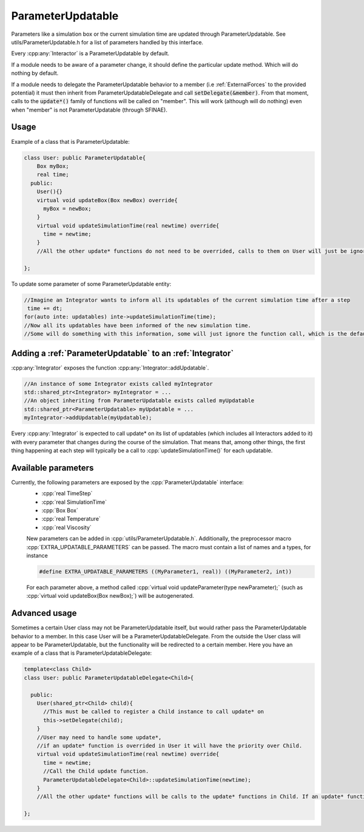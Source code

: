 ParameterUpdatable
===================

.. cpp:class:: ParameterUpdatable

	  A parameter communication interface, anything that inherits from ParameterUpdatable can be called through a series of update* methods to communicate a parameter change. Parameters related with the particles' data are communicated using :cpp:class:`ParticleData` (like number of particles).  


Parameters like a simulation box or the current simulation time are updated through ParameterUpdatable. See utils/ParameterUpdatable.h for a list of parameters handled by this interface.   

Every :cpp:any:`Interactor` is a ParameterUpdatable by default.  

If a module needs to be aware of a parameter change, it should define the particular update method. Which will do nothing by default.  

If a module needs to delegate the ParameterUpdatable behavior to a member (i.e :ref:`ExternalForces` to the provided potential) it must then inherit from ParameterUpdatableDelegate and call :code:`setDelegate(&member)`. From that moment, calls to the :code:`update*()` family of functions will be called on "member".  
This will work (although will do nothing) even when "member" is not ParameterUpdatable (through SFINAE).   



   


Usage
---------

Example of a class that is ParameterUpdatable:  

.. code:: cpp
	  
  class User: public ParameterUpdatable{
      Box myBox;
      real time;
    public:
      User(){}
      virtual void updateBox(Box newBox) override{
        myBox = newBox;
      }
      virtual void updateSimulationTime(real newtime) override{
        time = newtime;
      }
      //All the other update* functions do not need to be overrided, calls to them on User will just be ignored.
  
  };

To update some parameter of some ParameterUpdatable entity:  

.. code:: cpp
	  
 //Imagine an Integrator wants to inform all its updatables of the current simulation time after a step
  time += dt;
 for(auto inte: updatables) inte->updateSimulationTime(time); 
 //Now all its updatables have been informed of the new simulation time.
 //Some will do something with this information, some will just ignore the function call, which is the default behavior. 



Adding a :ref:`ParameterUpdatable` to an :ref:`Integrator`
------------------------------------------------------------

:cpp:any:`Integrator` exposes the function :cpp:any:`Integrator::addUpdatable`. 

.. code:: cpp

   //An instance of some Integrator exists called myIntegrator
   std::shared_ptr<Integrator> myIntegrator = ...
   //An object inheriting from ParameterUpdatable exists called myUpdatable
   std::shared_ptr<ParameterUpdatable> myUpdatable = ...
   myIntegrator->addUpdatable(myUpdatable);
   
   
 
Every :cpp:any:`Integrator` is expected to call update* on its list of updatables (which includes all Interactors added to it) with every parameter that changes during the course of the simulation. That means that, among other things, the first thing happening at each step will typically be a call to :cpp:`updateSimulationTime()` for each updatable.   


Available parameters
---------------------

Currently, the following parameters are exposed by the :cpp:`ParameterUpdatable` interface:
 * :cpp:`real TimeStep`
 * :cpp:`real SimulationTime`
 * :cpp:`Box Box`
 * :cpp:`real Temperature`
 * :cpp:`real Viscosity`

 New parameters can be added in :cpp:`utils/ParameterUpdatable.h`. Additionally, the preprocessor macro :cpp:`EXTRA_UPDATABLE_PARAMETERS` can be passed.
 The macro must contain a list of names and a types, for instance

 .. code:: cpp

    #define EXTRA_UPDATABLE_PARAMETERS ((MyParameter1, real)) ((MyParameter2, int))

 For each parameter above, a method called :cpp:`virtual void updateParameter(type newParameter);` (such as :cpp:`virtual void updateBox(Box newBox);`) will be autogenerated.
    
 

Advanced usage
----------------

Sometimes a certain User class may not be ParameterUpdatable itself, but would rather pass the ParameterUpdatable behavior to a member. In this case User will be a ParameterUpdatableDelegate. From the outside the User class will appear to be ParameterUpdatable, but the functionality will be redirected to a certain member.   
Here you have an example of a class that is ParameterUpdatableDelegate:   

.. code:: cpp
	  
  template<class Child>
  class User: public ParameterUpdatableDelegate<Child>{
      
    public:
      User(shared_ptr<Child> child){
        //This must be called to register a Child instance to call update* on
        this->setDelegate(child);
      }
      //User may need to handle some update*, 
      //if an update* function is overrided in User it will have the priority over Child.
      virtual void updateSimulationTime(real newtime) override{
        time = newtime;
        //Call the Child update function.
        ParameterUpdatableDelegate<Child>::updateSimulationTime(newtime);
      }
      //All the other update* functions will be calls to the update* functions in Child. If an update* function is not present here nor in Child, the call will be ignored.
  
  };
  
